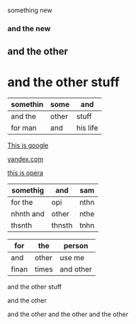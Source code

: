 something new 


*** and the new 

** and the other 

* and the other stuff 

| somethin | some  | and      |
|----------+-------+----------|
| and the  | other | stuff    |
| for man  | and   | his life |



[[http://google.com][This is google]]

[[http://yandex.com][yandex.com]]

[[http://opera.com][this is opera]]

| somethig  | and    | sam  |
|-----------+--------+------|
| for the   | opi    | nthn |
| nhnth and | other  | nthe |
| thsnth    | thnsth | tnhn |


| for   | the   | person    |
|-------+-------+-----------|
| and   | other | use me    |
| finan | times | and other |


and the other stuff 

and the other 

and the other and the other and the other 
